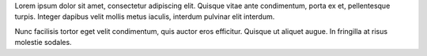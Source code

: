 Lorem ipsum dolor sit amet, consectetur adipiscing elit. Quisque vitae ante
condimentum, porta ex et, pellentesque turpis. Integer dapibus velit mollis
metus iaculis, interdum pulvinar elit interdum.

Nunc facilisis tortor eget velit condimentum, quis auctor eros efficitur.
Quisque ut aliquet augue. In fringilla at risus molestie sodales.
